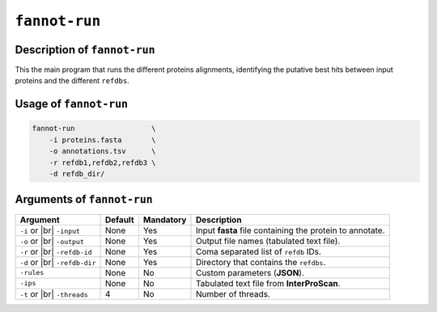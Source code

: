 ``fannot-run``
==============

Description of ``fannot-run``
*****************************

This the main program that runs the different proteins alignments, identifying the putative best hits between
input proteins and the different ``refdbs``.

Usage of ``fannot-run``
***********************

.. code-block::

    fannot-run                  \
        -i proteins.fasta       \
        -o annotations.tsv      \
        -r refdb1,refdb2,refdb3 \
        -d refdb_dir/           

Arguments of ``fannot-run``
***************************

+----------------+---------+-----------+----------------------------------------------------------+
| Argument       | Default | Mandatory | Description                                              |
+================+=========+===========+==========================================================+
| ``-i`` or |br| | None    | Yes       | Input **fasta** file containing the protein to annotate. |
| ``-input``     |         |           |                                                          |
+----------------+---------+-----------+----------------------------------------------------------+
| ``-o`` or |br| | None    | Yes       | Output file names (tabulated text file).                 |
| ``-output``    |         |           |                                                          |
+----------------+---------+-----------+----------------------------------------------------------+
| ``-r`` or |br| | None    | Yes       | Coma separated list of ``refdb`` IDs.                    |
| ``-refdb-id``  |         |           |                                                          |
+----------------+---------+-----------+----------------------------------------------------------+
| ``-d`` or |br| | None    | Yes       | Directory that contains the ``refdbs``.                  |
| ``-refdb-dir`` |         |           |                                                          |
+----------------+---------+-----------+----------------------------------------------------------+
| ``-rules``     | None    | No        | Custom parameters (**JSON**).                            |
+----------------+---------+-----------+----------------------------------------------------------+
| ``-ips``       | None    | No        | Tabulated text file from **InterProScan**.               |
+----------------+---------+-----------+----------------------------------------------------------+
| ``-t`` or |br| | 4       | No        | Number of threads.                                       |
| ``-threads``   |         |           |                                                          |
+----------------+---------+-----------+----------------------------------------------------------+

.. |br| raw:: html

    <br>
